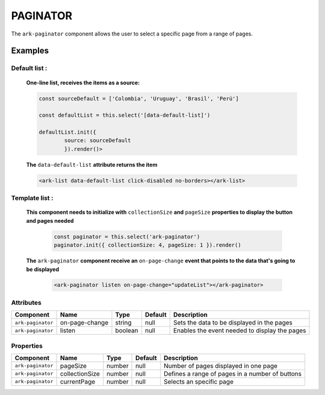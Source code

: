 PAGINATOR
*********

The ``ark-paginator`` component allows the user to select a specific page from a range of pages.

    

Examples
========

Default list :
--------------


    **One-line list, receives the items as a source:**

    .. code-block:: javascript
        
        const sourceDefault = ['Colombia', 'Uruguay', 'Brasil', 'Perú']

        const defaultList = this.select('[data-default-list]')
    
        defaultList.init({
                source: sourceDefault
                }).render()>

    **The** ``data-default-list`` **attribute returns the item**

    .. code-block:: html
        
        <ark-list data-default-list click-disabled no-borders></ark-list>

Template list :
---------------  

    **This component needs to initialize with** ``collectionSize`` **and** ``pageSize`` **properties to display the button and pages needed**
        
        .. code-block:: javascript

            const paginator = this.select('ark-paginator')
            paginator.init({ collectionSize: 4, pageSize: 1 }).render()

    **The** ``ark-paginator`` **component receive an** ``on-page-change`` **event that points to the data that's going to be displayed**  
        
        .. code-block:: html

            <ark-paginator listen on-page-change="updateList"></ark-paginator>
        

Attributes
----------

+-------------------+----------------+---------+---------+-----------------------------------------------+
|     Component     |      Name      |  Type   | Default |                  Description                  |
+===================+================+=========+=========+===============================================+
| ``ark-paginator`` | on-page-change | string  | null    | Sets the data to be displayed in the pages    |
+-------------------+----------------+---------+---------+-----------------------------------------------+
| ``ark-paginator`` | listen         | boolean | null    | Enables the event needed to display the pages |
+-------------------+----------------+---------+---------+-----------------------------------------------+



Properties
----------

+-------------------+----------------+--------+---------+-------------------------------------------------+
|     Component     |      Name      |  Type  | Default |                   Description                   |
+===================+================+========+=========+=================================================+
| ``ark-paginator`` | pageSize       | number | null    | Number of pages displayed in one page           |
+-------------------+----------------+--------+---------+-------------------------------------------------+
| ``ark-paginator`` | collectionSize | number | null    | Defines a range of pages in a number of buttons |
+-------------------+----------------+--------+---------+-------------------------------------------------+
| ``ark-paginator`` | currentPage    | number | null    | Selects an specific page                        |
+-------------------+----------------+--------+---------+-------------------------------------------------+


